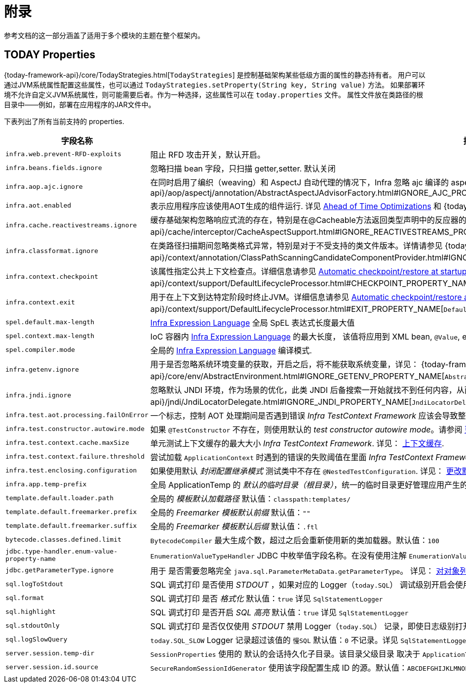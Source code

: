 [[appendix]]
= 附录

参考文档的这一部分涵盖了适用于多个模块的主题在整个框架内。

[[appendix-infra-properties]]
== TODAY Properties

{today-framework-api}/core/TodayStrategies.html[`TodayStrategies`] 是控制基础架构某些低级方面的属性的静态持有者。
用户可以通过JVM系统属性配置这些属性，也可以通过 `TodayStrategies.setProperty(String key, String value)` 方法。
如果部署环境不允许自定义JVM系统属性，则可能需要后者。作为一种选择，这些属性可以在 `today.properties` 文件。
属性文件放在类路径的根目录中——例如，部署在应用程序的JAR文件中。

下表列出了所有当前支持的 properties.

[cols="1,1"]
|===
| 字段名称 | 描述

| `infra.web.prevent-RFD-exploits`
| 阻止 RFD 攻击开关，默认开启。

| `infra.beans.fields.ignore`
| 忽略扫描 bean 字段，只扫描 getter,setter. 默认关闭

| `infra.aop.ajc.ignore`
| 在同时启用了编织（weaving）和 AspectJ 自动代理的情况下，Infra 忽略 ajc 编译的 aspects，以便在 Infra AOP 代理中恢复传统的 Infra 行为。详见
{today-framework-api}++/aop/aspectj/annotation/AbstractAspectJAdvisorFactory.html#IGNORE_AJC_PROPERTY_NAME++[`AbstractAspectJAdvisorFactory`]

| `infra.aot.enabled`
| 表示应用程序应该使用AOT生成的组件运行. 详见
xref:core/aot.adoc[Ahead of Time Optimizations] 和
{today-framework-api}++/aot/AotDetector.html#AOT_ENABLED++[`AotDetector`].

| `infra.cache.reactivestreams.ignore`
| 缓存基础架构忽略响应式流的存在，特别是在@Cacheable方法返回类型声明中的反应器的Mono/Flux。
详见 {today-framework-api}++/cache/interceptor/CacheAspectSupport.html#IGNORE_REACTIVESTREAMS_PROPERTY_NAME++[`CacheAspectSupport`]。

| `infra.classformat.ignore`
| 在类路径扫描期间忽略类格式异常，特别是对于不受支持的类文件版本。详情请参见
{today-framework-api}++/context/annotation/ClassPathScanningCandidateComponentProvider.html#IGNORE_CLASSFORMAT_PROPERTY_NAME++[`ClassPathScanningCandidateComponentProvider`]。

| `infra.context.checkpoint`
| 该属性指定公共上下文检查点。详细信息请参见 xref:integration/checkpoint-restore.adoc#_automatic_checkpointrestore_at_startup[Automatic
checkpoint/restore at startup] 和
{today-framework-api}++/context/support/DefaultLifecycleProcessor.html#CHECKPOINT_PROPERTY_NAME++[`DefaultLifecycleProcessor`]。

| `infra.context.exit`
| 用于在上下文到达特定阶段时终止JVM。详细信息请参见 xref:integration/checkpoint-restore.adoc#_automatic_checkpointrestore_at_startup[Automatic checkpoint/restore at startup]
和 {today-framework-api}++/context/support/DefaultLifecycleProcessor.html#EXIT_PROPERTY_NAME++[`DefaultLifecycleProcessor`]。

| `spel.default.max-length`
| xref:core/expressions/evaluation.adoc#expressions-parser-configuration[Infra Expression Language] 全局 SpEL 表达式长度最大值

| `spel.context.max-length`
| IoC 容器内 xref:core/expressions/evaluation.adoc#expressions-parser-configuration[Infra Expression Language] 的最大长度，
该值将应用到 XML bean, `@Value`, etc.

| `spel.compiler.mode`
| 全局的 xref:core/expressions/evaluation.adoc#expressions-compiler-configuration[Infra Expression Language] 编译模式.

| `infra.getenv.ignore`
| 用于是否忽略系统环境变量的获取，开启之后，将不能获取系统变量，详见：
{today-framework-api}++/core/env/AbstractEnvironment.html#IGNORE_GETENV_PROPERTY_NAME++[`AbstractEnvironment`]。

| `infra.jndi.ignore`
| 忽略默认 JNDI 环境，作为场景的优化，此类 JNDI 后备搜索一开始就找不到任何内容，从而避免重复的 JNDI 查找开销。详见：
{today-framework-api}++/jndi/JndiLocatorDelegate.html#IGNORE_JNDI_PROPERTY_NAME++[`JndiLocatorDelegate`]。

| `infra.test.aot.processing.failOnError`
| 一个标志，控制 AOT 处理期间是否遇到错误 _Infra TestContext Framework_ 应该会导致整个过程失败的异常。
请参阅 xref:testing/testcontext-framework/aot.adoc[单元测试的 AOT 支持]。


| `infra.test.constructor.autowire.mode`
| 如果 `@TestConstructor` 不存在，则使用默认的 _test constructor autowire mode_。请参阅
xref:testing/annotations/integration-junit-jupiter.adoc#integration-testing-annotations-testconstructor[更改默认测试构造函数自动装配模式]。


| `infra.test.context.cache.maxSize`
| 单元测试上下文缓存的最大大小 _Infra TestContext Framework_. 详见：
xref:testing/testcontext-framework/ctx-management/caching.adoc[上下文缓存].

| `infra.test.context.failure.threshold`
| 尝试加载 `ApplicationContext` 时遇到的错误的失败阈值在里面 _Infra TestContext Framework_. 详见：
xref:testing/testcontext-framework/ctx-management/failure-threshold.adoc[失败阈值].

| `infra.test.enclosing.configuration`
| 如果使用默认 _封闭配置继承模式_ 测试类中不存在 `@NestedTestConfiguration`. 详见：
xref:testing/annotations/integration-junit-jupiter.adoc#integration-testing-annotations-nestedtestconfiguration[更改默认封闭配置继承模式].

| `infra.app.temp-prefix`
| 全局 ApplicationTemp 的 _默认的临时目录（根目录）_，统一的临时目录更好管理应用产生的临时文件, 默认值：`${java.io.tmpdir}/infra.core.ApplicationTemp/`

| `template.default.loader.path`
| 全局的 _模板默认加载路径_ 默认值：`classpath:templates/`

| `template.default.freemarker.prefix`
| 全局的 _Freemarker 模板默认前缀_ 默认值：`""`

| `template.default.freemarker.suffix`
| 全局的 _Freemarker 模板默认后缀_ 默认值：`.ftl`

| `bytecode.classes.defined.limit`
| `BytecodeCompiler` 最大生成个数，超过之后会重新使用新的类加载器。默认值：`100`

| `jdbc.type-handler.enum-value-property-name`
| `EnumerationValueTypeHandler` JDBC 中枚举值字段名称。在没有使用注解 `EnumerationValue` 的情况下，会使用该字段获取字段值。默认值：`value`

| `jdbc.getParameterType.ignore`
| 用于 是否需要忽略完全 `java.sql.ParameterMetaData.getParameterType`。 详见：
xref:data-access/jdbc/advanced.adoc#jdbc-batch-list[对对象列表进行批量操作].

| `sql.logToStdout`
| SQL 调式打印 是否使用 _STDOUT_ ，如果对应的 Logger（`today.SQL`） 调试级别开启会使用 Logger 记录。默认值：`false`。 详见 `SqlStatementLogger`

| `sql.format`
| SQL 调式打印 是否 _格式化_  默认值：`true`  详见 `SqlStatementLogger`

| `sql.highlight`
| SQL 调式打印 是否开启 _SQL 高亮_  默认值：`true` 详见 `SqlStatementLogger`

| `sql.stdoutOnly`
| SQL 调式打印 是否仅仅使用 _STDOUT_  禁用 Logger（`today.SQL`） 记录，即使日志级别打开，默认值：`false` 详见 `SqlStatementLogger`

| `sql.logSlowQuery`
| `today.SQL_SLOW` Logger 记录超过该值的 `慢SQL` 默认值：`0` 不记录。详见 `SqlStatementLogger`

| `server.session.temp-dir`
| `SessionProperties` 使用的 默认的会话持久化子目录。该目录父级目录 取决于 `ApplicationTemp`。默认值：`server-sessions`

| `server.session.id.source`
| `SecureRandomSessionIdGenerator` 使用该字段配置生成 ID 的源。默认值：`ABCDEFGHIJKLMNOPQRSTUVWXYZabcdefghijklmnopqrstuvwxyz0123456789-_`


|===
